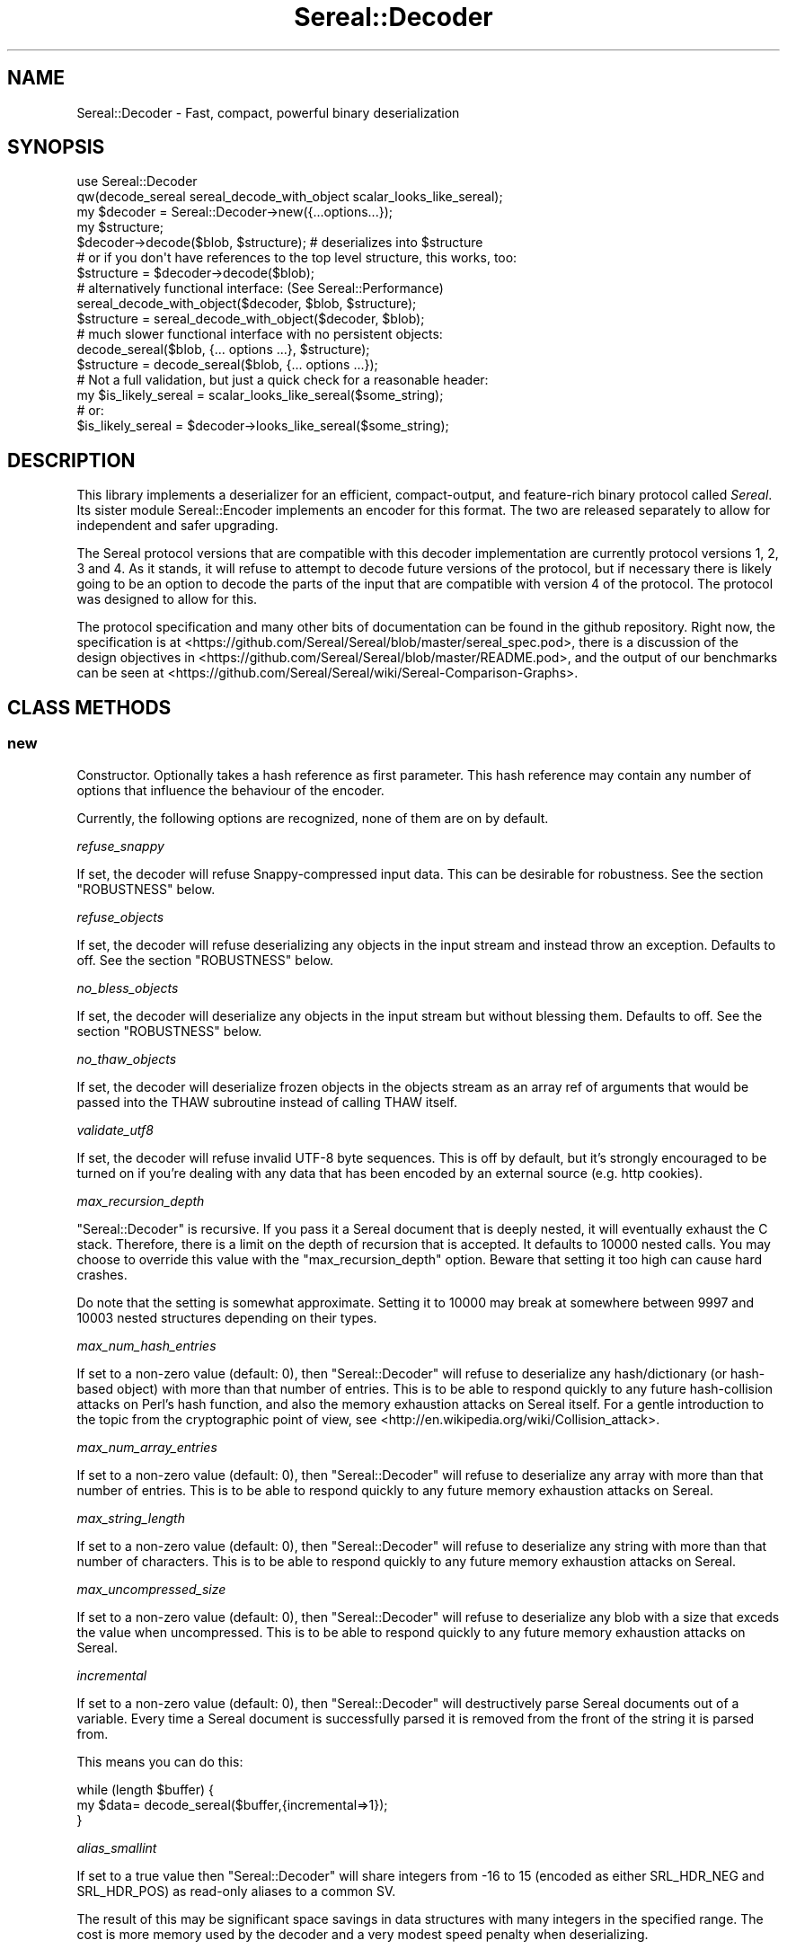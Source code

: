 .\" -*- mode: troff; coding: utf-8 -*-
.\" Automatically generated by Pod::Man 5.01 (Pod::Simple 3.43)
.\"
.\" Standard preamble:
.\" ========================================================================
.de Sp \" Vertical space (when we can't use .PP)
.if t .sp .5v
.if n .sp
..
.de Vb \" Begin verbatim text
.ft CW
.nf
.ne \\$1
..
.de Ve \" End verbatim text
.ft R
.fi
..
.\" \*(C` and \*(C' are quotes in nroff, nothing in troff, for use with C<>.
.ie n \{\
.    ds C` ""
.    ds C' ""
'br\}
.el\{\
.    ds C`
.    ds C'
'br\}
.\"
.\" Escape single quotes in literal strings from groff's Unicode transform.
.ie \n(.g .ds Aq \(aq
.el       .ds Aq '
.\"
.\" If the F register is >0, we'll generate index entries on stderr for
.\" titles (.TH), headers (.SH), subsections (.SS), items (.Ip), and index
.\" entries marked with X<> in POD.  Of course, you'll have to process the
.\" output yourself in some meaningful fashion.
.\"
.\" Avoid warning from groff about undefined register 'F'.
.de IX
..
.nr rF 0
.if \n(.g .if rF .nr rF 1
.if (\n(rF:(\n(.g==0)) \{\
.    if \nF \{\
.        de IX
.        tm Index:\\$1\t\\n%\t"\\$2"
..
.        if !\nF==2 \{\
.            nr % 0
.            nr F 2
.        \}
.    \}
.\}
.rr rF
.\" ========================================================================
.\"
.IX Title "Sereal::Decoder 3pm"
.TH Sereal::Decoder 3pm 2023-04-19 "perl v5.38.2" "User Contributed Perl Documentation"
.\" For nroff, turn off justification.  Always turn off hyphenation; it makes
.\" way too many mistakes in technical documents.
.if n .ad l
.nh
.SH NAME
Sereal::Decoder \- Fast, compact, powerful binary deserialization
.SH SYNOPSIS
.IX Header "SYNOPSIS"
.Vb 2
\&  use Sereal::Decoder
\&    qw(decode_sereal sereal_decode_with_object scalar_looks_like_sereal);
\&
\&  my $decoder = Sereal::Decoder\->new({...options...});
\&
\&  my $structure;
\&  $decoder\->decode($blob, $structure); # deserializes into $structure
\&
\&  # or if you don\*(Aqt have references to the top level structure, this works, too:
\&  $structure = $decoder\->decode($blob);
\&
\&  # alternatively functional interface: (See Sereal::Performance)
\&  sereal_decode_with_object($decoder, $blob, $structure);
\&  $structure = sereal_decode_with_object($decoder, $blob);
\&
\&  # much slower functional interface with no persistent objects:
\&  decode_sereal($blob, {... options ...}, $structure);
\&  $structure = decode_sereal($blob, {... options ...});
\&
\&  # Not a full validation, but just a quick check for a reasonable header:
\&  my $is_likely_sereal = scalar_looks_like_sereal($some_string);
\&  # or:
\&  $is_likely_sereal = $decoder\->looks_like_sereal($some_string);
.Ve
.SH DESCRIPTION
.IX Header "DESCRIPTION"
This library implements a deserializer for an efficient, compact-output,
and feature-rich binary protocol called \fISereal\fR.
Its sister module Sereal::Encoder implements an encoder for this format.
The two are released separately to allow for independent and safer upgrading.
.PP
The Sereal protocol versions that are compatible with this decoder
implementation are currently protocol versions 1, 2, 3 and 4. As it stands, it
will refuse to attempt to decode future versions of the protocol, but if
necessary there is likely going to be an option to decode the parts of the
input that are compatible with version 4 of the protocol. The protocol was
designed to allow for this.
.PP
The protocol specification and many other bits of documentation
can be found in the github repository. Right now, the specification is at
<https://github.com/Sereal/Sereal/blob/master/sereal_spec.pod>,
there is a discussion of the design objectives in
<https://github.com/Sereal/Sereal/blob/master/README.pod>, and the output
of our benchmarks can be seen at
<https://github.com/Sereal/Sereal/wiki/Sereal\-Comparison\-Graphs>.
.SH "CLASS METHODS"
.IX Header "CLASS METHODS"
.SS new
.IX Subsection "new"
Constructor. Optionally takes a hash reference as first parameter. This hash
reference may contain any number of options that influence the behaviour of the
encoder.
.PP
Currently, the following options are recognized, none of them are on
by default.
.PP
\fIrefuse_snappy\fR
.IX Subsection "refuse_snappy"
.PP
If set, the decoder will refuse Snappy-compressed input data. This can be
desirable for robustness. See the section \f(CW\*(C`ROBUSTNESS\*(C'\fR below.
.PP
\fIrefuse_objects\fR
.IX Subsection "refuse_objects"
.PP
If set, the decoder will refuse deserializing any objects in the input stream and
instead throw an exception. Defaults to off. See the section \f(CW\*(C`ROBUSTNESS\*(C'\fR below.
.PP
\fIno_bless_objects\fR
.IX Subsection "no_bless_objects"
.PP
If set, the decoder will deserialize any objects in the input stream but without
blessing them. Defaults to off. See the section \f(CW\*(C`ROBUSTNESS\*(C'\fR below.
.PP
\fIno_thaw_objects\fR
.IX Subsection "no_thaw_objects"
.PP
If set, the decoder will deserialize frozen objects in the objects stream as an
array ref of arguments that would be passed into the THAW subroutine instead of
calling THAW itself.
.PP
\fIvalidate_utf8\fR
.IX Subsection "validate_utf8"
.PP
If set, the decoder will refuse invalid UTF\-8 byte sequences. This is off
by default, but it's strongly encouraged to be turned on if you're dealing
with any data that has been encoded by an external source (e.g. http cookies).
.PP
\fImax_recursion_depth\fR
.IX Subsection "max_recursion_depth"
.PP
\&\f(CW\*(C`Sereal::Decoder\*(C'\fR is recursive. If you pass it a Sereal document that is deeply
nested, it will eventually exhaust the C stack. Therefore, there is a limit on
the depth of recursion that is accepted. It defaults to 10000 nested calls. You
may choose to override this value with the \f(CW\*(C`max_recursion_depth\*(C'\fR option.
Beware that setting it too high can cause hard crashes.
.PP
Do note that the setting is somewhat approximate. Setting it to 10000 may break at
somewhere between 9997 and 10003 nested structures depending on their types.
.PP
\fImax_num_hash_entries\fR
.IX Subsection "max_num_hash_entries"
.PP
If set to a non-zero value (default: 0), then \f(CW\*(C`Sereal::Decoder\*(C'\fR will refuse
to deserialize any hash/dictionary (or hash-based object) with more than
that number of entries. This is to be able to respond quickly to any future
hash-collision attacks on Perl's hash function, and also the memory exhaustion
attacks on Sereal itself. For a gentle introduction to the topic from the
cryptographic point of view, see <http://en.wikipedia.org/wiki/Collision_attack>.
.PP
\fImax_num_array_entries\fR
.IX Subsection "max_num_array_entries"
.PP
If set to a non-zero value (default: 0), then \f(CW\*(C`Sereal::Decoder\*(C'\fR will refuse
to deserialize any array with more than that number of entries.
This is to be able to respond quickly to any future memory exhaustion attacks on
Sereal.
.PP
\fImax_string_length\fR
.IX Subsection "max_string_length"
.PP
If set to a non-zero value (default: 0), then \f(CW\*(C`Sereal::Decoder\*(C'\fR will refuse
to deserialize any string with more than that number of characters.
This is to be able to respond quickly to any future memory exhaustion attacks on
Sereal.
.PP
\fImax_uncompressed_size\fR
.IX Subsection "max_uncompressed_size"
.PP
If set to a non-zero value (default: 0), then \f(CW\*(C`Sereal::Decoder\*(C'\fR will refuse
to deserialize any blob with a size that exceds the value when uncompressed.
This is to be able to respond quickly to any future memory exhaustion attacks on
Sereal.
.PP
\fIincremental\fR
.IX Subsection "incremental"
.PP
If set to a non-zero value (default: 0), then \f(CW\*(C`Sereal::Decoder\*(C'\fR will
destructively parse Sereal documents out of a variable. Every time a Sereal
document is successfully parsed it is removed from the front of the string
it is parsed from.
.PP
This means you can do this:
.PP
.Vb 3
\&    while (length $buffer) {
\&        my $data= decode_sereal($buffer,{incremental=>1});
\&    }
.Ve
.PP
\fIalias_smallint\fR
.IX Subsection "alias_smallint"
.PP
If set to a true value then \f(CW\*(C`Sereal::Decoder\*(C'\fR will share integers from
\&\-16 to 15 (encoded as either SRL_HDR_NEG and SRL_HDR_POS) as read-only
aliases to a common SV.
.PP
The result of this may be significant space savings in data structures with
many integers in the specified range. The cost is more memory used by the
decoder and a very modest speed penalty when deserializing.
.PP
Note this option changes the structure of the dumped data. Use with caution.
.PP
See also the "alias_varint_under" option.
.PP
\fIalias_varint_under\fR
.IX Subsection "alias_varint_under"
.PP
If set to a true positive integer smaller than 16 then this option is
similar to setting "alias_smallint" and causes all integers from \-16 to 15
to be shared as read-only aliases to the same SV, except that this treatment
ALSO applies to SRL_HDR_VARINT. If set to a value larger than 16 then this
applies to all varints varints under the value set. (In general SRL_HDR_VARINT
is used only for integers larger than 15, and SRL_HDR_NEG and SRL_HDR_POS are
used for \-16 to \-1  and 0 to 15 respectively.)
.PP
In simple terms if you want to share values larger than 16 then you should use
this option, if you want to share only values in the \-16 to 15 range then you
should use the "alias_smallint" option instead.
.PP
The result of this may be significant space savings in data structures with
many integers in the desire range. The cost is more memory used by the decoder
and a very modest speed penalty when deserializing.
.PP
Note this option changes the structure of the dumped data. Use with caution.
.PP
\fIuse_undef\fR
.IX Subsection "use_undef"
.PP
If set to a true value then this any undef value to be deserialized as
PL_sv_undef. This may change the structure of the data structure being
dumped, do not enable this unless you know what you are doing.
.PP
\fIset_readonly\fR
.IX Subsection "set_readonly"
.PP
If set to a true value then the output will be completely readonly (deeply).
.PP
\fIset_readonly_scalars\fR
.IX Subsection "set_readonly_scalars"
.PP
If set to a true value then scalars in the output will be readonly (deeply).
References won't be readonly.
.SH "INSTANCE METHODS"
.IX Header "INSTANCE METHODS"
.SS decode
.IX Subsection "decode"
Given a byte string of Sereal data, the \f(CW\*(C`decode\*(C'\fR call deserializes that data
structure. The result can be obtained in one of two ways: \f(CW\*(C`decode\*(C'\fR accepts
a second parameter, which is a scalar to write the result to, AND \f(CW\*(C`decode\*(C'\fR
will return the resulting data structure.
.PP
The two are subtly different in case of data structures that contain
references to the root element. In that case, the return value will be
a (non-recursive) copy of the reference. The pass-in style is more correct.
In other words,
.PP
.Vb 3
\&  $decoder\->decode($sereal_string, my $out);
\&  # is almost the same but safer than:
\&  my $out = $decoder\->decode($sereal_string);
.Ve
.PP
This is an unfortunate side-effect of perls standard copy semantics of
assignment. Possibly one day we will have an alternative to this.
.SS decode_with_header
.IX Subsection "decode_with_header"
Given a byte string of Sereal data, the \f(CW\*(C`decode_with_header\*(C'\fR call deserializes
that data structure as \f(CW\*(C`decode\*(C'\fR would do, however it also decodes the optional
user data structure that can be embedded into a Sereal document, inside the
header  (see Sereal::Encoder::encode).
.PP
It accepts an optional second parameter, which is a scalar to write the body
to, and an optional third parameter, which is a scalar to write the header to.
.PP
Regardless of the number of parameters received, \f(CW\*(C`decode_with_header\*(C'\fR returns
an ArrayRef containing the deserialized header, and the deserialized body, in
this order.
.PP
See \f(CW\*(C`decode\*(C'\fR for the subtle difference between the one, two and three
parameters versions.
.PP
If there is no header in a Sereal document, corresponding variable or return
value will be set to undef.
.SS decode_only_header
.IX Subsection "decode_only_header"
Given a byte string of Sereal data, the \f(CW\*(C`decode_only_header\*(C'\fR deserializes
only the optional user data structure that can be embedded into a Sereal
document, inside the header (see Sereal::Encoder::encode).
.PP
It accepts an optional second parameter, which is a scalar
to write the header to.
.PP
Regardless of the number of parameters received, \f(CW\*(C`decode_only_header\*(C'\fR returns
the resulting data structure.
.PP
See \f(CW\*(C`decode\*(C'\fR for the subtle difference between the one and two parameters
versions.
.PP
If there is no header in a Sereal document, corresponding variable or return
value will be set to undef.
.SS decode_with_offset
.IX Subsection "decode_with_offset"
Same as the \f(CW\*(C`decode\*(C'\fR method, except as second parameter, you must
pass an integer offset into the input string, at which the decoding is
to start. The optional "pass-in" style scalar (see \f(CW\*(C`decode\*(C'\fR above)
is relegated to being the third parameter.
.SS decode_only_header_with_offset
.IX Subsection "decode_only_header_with_offset"
Same as the \f(CW\*(C`decode_only_header\*(C'\fR method, except as second parameter, you must
pass an integer offset into the input string, at which the decoding is
to start. The optional "pass-in" style scalar (see \f(CW\*(C`decode_only_header\*(C'\fR above)
is relegated to being the third parameter.
.SS decode_with_header_and_offset
.IX Subsection "decode_with_header_and_offset"
Same as the \f(CW\*(C`decode_with_header\*(C'\fR method, except as second parameter, you must
pass an integer offset into the input string, at which the decoding is
to start. The optional "pass-in" style scalars (see \f(CW\*(C`decode_with_header\*(C'\fR above)
are relegated to being the third and fourth parameters.
.SS bytes_consumed
.IX Subsection "bytes_consumed"
After using the various \f(CW\*(C`decode\*(C'\fR methods documented previously,
\&\f(CW\*(C`bytes_consumed\*(C'\fR can return the number of bytes \fBfrom the body\fR of the input
string that were actually consumed by the decoder. That is, if you append
random garbage to a valid Sereal document, \f(CW\*(C`decode\*(C'\fR will happily decode the
data and ignore the garbage. If that is an error in your use case, you can use
\&\f(CW\*(C`bytes_consumed\*(C'\fR to catch it.
.PP
.Vb 4
\&  my $out = $decoder\->decode($sereal_string);
\&  if (length($sereal_string) != $decoder\->bytes_consumed) {
\&    die "Not all input data was consumed!";
\&  }
.Ve
.PP
Chances are that if you do this, you're violating UNIX philosophy
in "be strict in what you emit but lenient in what you accept".
.PP
You can also use this to deserialize a list of Sereal documents that
is concatenated into the same string (code not very robust...):
.PP
.Vb 10
\&  my @out;
\&  my $pos = 0;
\&  eval {
\&    while (1) {
\&      push @out, $decoder\->decode_with_offset($sereal_string, $pos);
\&      $pos += $decoder\->bytes_consumed;
\&      last if $pos >= length($sereal_string)
\&           or not $decoder\->bytes_consumed;
\&    }
\&  };
.Ve
.PP
As mentioned, only the bytes consumed from the body are considered. So the
following example is correct, as only the header is deserialized:
.PP
.Vb 3
\&  my $header = $decoder\->decode_only_header($sereal_string);
\&  my $count = $decoder\->bytes_consumed;
\&  # $count is 0
.Ve
.SS decode_from_file
.IX Subsection "decode_from_file"
.Vb 2
\&    Sereal::Decoder\->decode_from_file($file);
\&    $decoder\->decode_from_file($file);
.Ve
.PP
Read and decode the file specified. If called in list context
and incremental mode is enabled then decodes all packets
contained in the file and returns a list, otherwise decodes
the first (or only) packet in the file. Accepts an optinal
"target" variable as a second argument.
.SS looks_like_sereal
.IX Subsection "looks_like_sereal"
Performs some rudimentary check to determine if the argument
appears to be a valid Sereal packet or not. These tests are not
comprehensive and a true result does not mean that the document
is valid, merely that it appears to be valid. On the other hand
a false result is always reliable.
.PP
The return of this method may be treated as a simple boolean but
is in fact a more complex return. When the argument does not
look anything like a Sereal document then the return is perl's FALSE,
which has the property of being string equivalent to "" and
numerically equivalent to 0. However when the argument appears to
be a UTF\-8 encoded protocol 3 Sereal document (by noticing that
the \exF3 in the magic string has been replaced by \exC3\exB3) then
it returns 0 (the number, which is string equivalent to "0"), and
otherwise returns the protocol version of the document. This means
you can write something like this:
.PP
.Vb 8
\&    $type= Sereal::Decoder\->looks_like_sereal($thing);
\&    if ($type eq \*(Aq\*(Aq) {
\&        say "Not a Sereal document";
\&    } elsif ($type eq \*(Aq0\*(Aq) {
\&        say "Possibly utf8 encoded Sereal document";
\&    } else {
\&        say "Sereal document version $type";
\&    }
.Ve
.PP
For reference, Sereal's magic value is a four byte string which is
either \f(CW\*(C`=srl\*(C'\fR for protocol version 1 and 2 or \f(CW\*(C`=\exF3rl\*(C'\fR for protocol
version 3 and later. This function checks that the magic string
corresponds with the reported version number, as well as other
checks, which may be enhanced in the future.
.PP
Note that \fBlooks_like_sereal()\fR may be called as a class or object method,
and may also be called as a single argument function. See the related
\&\fBscalar_looks_like_sereal()\fR for a version which may ONLY be called as a
function, not as a method (and which is typically much faster).
.SH "EXPORTABLE FUNCTIONS"
.IX Header "EXPORTABLE FUNCTIONS"
.SS sereal_decode_with_object
.IX Subsection "sereal_decode_with_object"
The functional interface that is equivalent to using \f(CW\*(C`decode\*(C'\fR. Takes a
decoder object reference as first parameter, followed by a byte string
to deserialize.  Optionally takes a third parameter, which is the output
scalar to write to. See the documentation for \f(CW\*(C`decode\*(C'\fR above for details.
.PP
This functional interface is marginally faster than the OO interface
since it avoids method resolution overhead and, on sufficiently modern
Perl versions, can usually avoid subroutine call overhead. See
Sereal::Performance for a discussion on how to tune Sereal for maximum
performance if you need to.
.SS sereal_decode_with_header_with_object
.IX Subsection "sereal_decode_with_header_with_object"
The functional interface that is equivalent to using \f(CW\*(C`decode_with_header\*(C'\fR.
Takes a decoder object reference as first parameter, followed by a byte string
to deserialize. Optionally takes third and fourth parameters, which are
the output scalars to write to. See the documentation for \f(CW\*(C`decode_with_header\*(C'\fR
above for details.
.PP
This functional interface is marginally faster than the OO interface
since it avoids method resolution overhead and, on sufficiently modern
Perl versions, can usually avoid subroutine call overhead. See
Sereal::Performance for a discussion on how to tune Sereal for maximum
performance if you need to.
.SS sereal_decode_only_header_with_object
.IX Subsection "sereal_decode_only_header_with_object"
The functional interface that is equivalent to using \f(CW\*(C`decode_only_header\*(C'\fR.
Takes a decoder object reference as first parameter, followed by a byte string
to deserialize. Optionally takes a third parameters, which outputs scalars to write to.
See the documentation for \f(CW\*(C`decode_with_header\*(C'\fR above for details.
.PP
This functional interface is marginally faster than the OO interface
since it avoids method resolution overhead and, on sufficiently modern
Perl versions, can usually avoid subroutine call overhead. See
Sereal::Performance for a discussion on how to tune Sereal for maximum
performance if you need to.
.SS sereal_decode_only_header_with_offset_with_object
.IX Subsection "sereal_decode_only_header_with_offset_with_object"
The functional interface that is equivalent to using \f(CW\*(C`decode_only_header_with_offset\*(C'\fR.
Same as the \f(CW\*(C`sereal_decode_only_header_with_object\*(C'\fR function,
except as the third parameter, you must
pass an integer offset into the input string, at which the decoding is
to start. The optional "pass-in" style scalar (see \f(CW\*(C`sereal_decode_only_header_with_object\*(C'\fR above)
is relegated to being the fourth parameter.
.PP
This functional interface is marginally faster than the OO interface
since it avoids method resolution overhead and, on sufficiently modern
Perl versions, can usually avoid subroutine call overhead. See
Sereal::Performance for a discussion on how to tune Sereal for maximum
performance if you need to.
.SS sereal_decode_with_header_and_offset_with_object
.IX Subsection "sereal_decode_with_header_and_offset_with_object"
The functional interface that is equivalent to using \f(CW\*(C`decode_with_header_and_offset\*(C'\fR.
Same as the \f(CW\*(C`sereal_decode_with_header_with_object\*(C'\fR function, except as the third parameter, you must
pass an integer offset into the input string, at which the decoding is
to start. The optional "pass-in" style scalars (see \f(CW\*(C`sereal_decode_with_header_with_object\*(C'\fR above)
are relegated to being the fourth and fifth parameters.
.PP
This functional interface is marginally faster than the OO interface
since it avoids method resolution overhead and, on sufficiently modern
Perl versions, can usually avoid subroutine call overhead. See
Sereal::Performance for a discussion on how to tune Sereal for maximum
performance if you need to.
.SS sereal_decode_with_offset_with_object
.IX Subsection "sereal_decode_with_offset_with_object"
The functional interface that is equivalent to using \f(CW\*(C`decode_with_offset\*(C'\fR.
Same as the \f(CW\*(C`sereal_decode_with_object\*(C'\fR function, except as the third parameter, you must
pass an integer offset into the input string, at which the decoding is
to start. The optional "pass-in" style scalar (see \f(CW\*(C`sereal_decode_with_object\*(C'\fR above)
is relegated to being the third parameter.
.PP
This functional interface is marginally faster than the OO interface
since it avoids method resolution overhead and, on sufficiently modern
Perl versions, can usually avoid subroutine call overhead. See
Sereal::Performance for a discussion on how to tune Sereal for maximum
performance if you need to.
.SS decode_sereal
.IX Subsection "decode_sereal"
The functional interface that is equivalent to using \f(CW\*(C`new\*(C'\fR and \f(CW\*(C`decode\*(C'\fR.
Expects a byte string to deserialize as first argument, optionally followed
by a hash reference of options (see documentation for \f(CWnew()\fR). Finally,
\&\f(CW\*(C`decode_sereal\*(C'\fR supports a third parameter, which is the output scalar
to write to. See the documentation for \f(CW\*(C`decode\*(C'\fR above for details.
.PP
This functional interface is significantly slower than the OO interface since
it cannot reuse the decoder object.
.SS decode_sereal_with_header_data
.IX Subsection "decode_sereal_with_header_data"
The functional interface that is equivalent to using \f(CW\*(C`new\*(C'\fR and \f(CW\*(C`decode_with_header\*(C'\fR.
Expects a byte string to deserialize as first argument, optionally followed
by a hash reference of options (see documentation for \f(CWnew()\fR). Finally,
\&\f(CW\*(C`decode_sereal\*(C'\fR supports third and fourth parameters, which are the output scalars
to write to. See the documentation for \f(CW\*(C`decode_with_header\*(C'\fR above for details.
.PP
This functional interface is significantly slower than the OO interface since
it cannot reuse the decoder object.
.SS scalar_looks_like_sereal
.IX Subsection "scalar_looks_like_sereal"
The functional interface that is equivalent to using \f(CW\*(C`looks_like_sereal\*(C'\fR.
.PP
Note that this version cannot be called as a method. It is normally executed
as a custom opcode, as such errors about its usage may be caught at compile
time, and it should be much faster than looks_like_sereal.
.SH ROBUSTNESS
.IX Header "ROBUSTNESS"
This implementation of a Sereal decoder tries to be as robust to invalid
input data as reasonably possible. This means that it should never
(though read on) segfault. It may, however, cause a large malloc
to fail. Generally speaking, invalid data should cause a Perl-trappable
exception. The one exception is that for Snappy-compressed Sereal documents,
the Snappy library may cause segmentation faults (invalid reads or writes).
This should only be a problem if you do not checksum your data (internal
checksum support is a To-Do) or if you accept data from potentially
malicious sources.
.PP
It requires a lot of run-time boundary checks to prevent decoder
segmentation faults on invalid data. We implemented them in the
lightest way possible. Adding robustness against running out of memory
would cause an very significant run-time overhead. In most cases of
random garbage (with valid header no less) when a \fBmalloc()\fR fails due
to invalid data, the problem was caused by a very large array or
string length. This kind of very large malloc can then fail, being
trappable from Perl. Only when packet causes many repeated allocations
do you risk causing a hard OOM error from the kernel that cannot be
trapped because Perl may require some small allocations to succeed
before the now-invalid memory is released. It is at least not entirely
trivial to craft a Sereal document that causes this behaviour.
.PP
Finally, deserializing proper objects is potentially a problem because
classes can define a destructor. Thus, the data fed to the decoder can
cause the (deferred) execution of any destructor in your application.
That's why the \f(CW\*(C`refuse_objects\*(C'\fR option exists and what the \f(CW\*(C`no_bless_objects\*(C'\fR
can be used for as well. Later on, we may or may not provide a facility to
whitelist classes. Furthermore, if the encoder emitted any objects using
\&\f(CW\*(C`FREEZE\*(C'\fR callbacks, the \f(CW\*(C`THAW\*(C'\fR class method may be invoked on the
respective classes. If you can't trust the source of your Sereal documents,
you may want to use the \f(CW\*(C`refuse_objects\*(C'\fR option. For more details on
the \f(CW\*(C`FREEZE/THAW\*(C'\fR mechanism, please refer to Sereal::Encoder.
.SH "FREEZE/THAW CALLBACK MECHANISM"
.IX Header "FREEZE/THAW CALLBACK MECHANISM"
Some objects do not lend themselves naturally to naive perl
datastructure level serialization. For instance XS code might use a
hidden structure that would not get serialized, or an object may contain
volatile data like a filehandle that would not be reconstituted
properly. To support cases like this \f(CW\*(C`Sereal\*(C'\fR supports a FREEZE and
THAW api. When objects are serialized their FREEZE method is asked for a
replacement representation, and when objects are deserialized their THAW
method is asked to convert that replacement back to something useful.
.PP
For security reasons decoding an object will NOT autoload any modules
to support THAW, however if the classes and methods are preloaded it
will invoke THAW as required and an exception will be thrown if the class
has not been loaded. It is possible to disable THAW in the decoder by using
the \f(CW\*(C`no_thaw_objects\*(C'\fR option, which when true causes frozen objects to
be blessed into a special utility class "Sereal::Decoder::THAW_args"
for debugging. The objects themselves are an array, whose last member
will contain the class name the arguments are for.
.PP
Prior to v4.024 the decoder had issues with frozen representations that
contained other objects and did not define a specific order that items
would be thawed and blessed, making it impractical to put an object
inside of the frozen representation of another object.
.PP
As of v4.024 frozen representations may contain other objects, and the
order in which they are thawed is defined to be LIFO, thus the arguments
to a THAW method will themselves be thawed (if need be) before the call
to the containing objects THAW method. Thawing occurs only after all
simple objects have been blessed into their appropriate object form.
.PP
The FREEZE/THAW mechanism is inspired by the equivalent mechanism in
CBOR::XS. The general mechanism is documented in the
\&\fIA GENERIC OBJECT SERIALIATION PROTOCOL\fR section of Types::Serialiser.
Similar to CBOR using \f(CW\*(C`CBOR\*(C'\fR, Sereal uses the string \f(CW\*(C`Sereal\*(C'\fR as a
serializer identifier for the callbacks.
.SH PERFORMANCE
.IX Header "PERFORMANCE"
Please refer to the Sereal::Performance document
that has more detailed information about Sereal performance and
tuning thereof.
.SH THREAD-SAFETY
.IX Header "THREAD-SAFETY"
\&\f(CW\*(C`Sereal::Decoder\*(C'\fR is thread-safe on Perl's 5.8.7 and higher. This means
"thread-safe" in the sense that if you create a new thread, all
\&\f(CW\*(C`Sereal::Decoder\*(C'\fR objects will become a reference to undef in the new
thread. This might change in a future release to become a full clone
of the decoder object.
.SH "BUGS, CONTACT AND SUPPORT"
.IX Header "BUGS, CONTACT AND SUPPORT"
For reporting bugs, please use the github bug tracker at
<http://github.com/Sereal/Sereal/issues>.
.PP
For support and discussion of Sereal, there are two Google Groups:
.PP
Announcements around Sereal (extremely low volume):
<https://groups.google.com/forum/?fromgroups#!forum/sereal\-announce>
.PP
Sereal development list:
<https://groups.google.com/forum/?fromgroups#!forum/sereal\-dev>
.SH "AUTHORS AND CONTRIBUTORS"
.IX Header "AUTHORS AND CONTRIBUTORS"
Yves Orton <demerphq@gmail.com>
.PP
Damian Gryski
.PP
Steffen Mueller <smueller@cpan.org>
.PP
Rafaël Garcia-Suarez
.PP
Ævar Arnfjörð Bjarmason <avar@cpan.org>
.PP
Tim Bunce
.PP
Daniel Dragan <bulkdd@cpan.org> (Windows support and bugfixes)
.PP
Zefram
.PP
Borislav Nikolov
.PP
Ivan Kruglov <ivan.kruglov@yahoo.com>
.PP
Eric Herman <eric@freesa.org>
.PP
Some inspiration and code was taken from Marc Lehmann's
excellent JSON::XS module due to obvious overlap in
problem domain.
.SH ACKNOWLEDGMENT
.IX Header "ACKNOWLEDGMENT"
This module was originally developed for Booking.com.
With approval from Booking.com, this module was generalized
and published on CPAN, for which the authors would like to express
their gratitude.
.SH "COPYRIGHT AND LICENSE"
.IX Header "COPYRIGHT AND LICENSE"
Copyright (C) 2012, 2013, 2014 by Steffen Mueller
Copyright (C) 2012, 2013, 2014 by Yves Orton
.PP
The license for the code in this distribution is the following,
with the exceptions listed below:
.PP
This library is free software; you can redistribute it and/or modify
it under the same terms as Perl itself.
.PP
Except portions taken from Marc Lehmann's code for the JSON::XS
module, which is licensed under the same terms as this module.
(Many thanks to Marc for inspiration, and code.)
.PP
Also except the code for Snappy compression library, whose license
is reproduced below and which, to the best of our knowledge,
is compatible with this module's license. The license for the
enclosed Snappy code is:
.PP
.Vb 2
\&  Copyright 2011, Google Inc.
\&  All rights reserved.
\&
\&  Redistribution and use in source and binary forms, with or without
\&  modification, are permitted provided that the following conditions are
\&  met:
\&
\&    * Redistributions of source code must retain the above copyright
\&  notice, this list of conditions and the following disclaimer.
\&    * Redistributions in binary form must reproduce the above
\&  copyright notice, this list of conditions and the following disclaimer
\&  in the documentation and/or other materials provided with the
\&  distribution.
\&    * Neither the name of Google Inc. nor the names of its
\&  contributors may be used to endorse or promote products derived from
\&  this software without specific prior written permission.
\&
\&  THIS SOFTWARE IS PROVIDED BY THE COPYRIGHT HOLDERS AND CONTRIBUTORS
\&  "AS IS" AND ANY EXPRESS OR IMPLIED WARRANTIES, INCLUDING, BUT NOT
\&  LIMITED TO, THE IMPLIED WARRANTIES OF MERCHANTABILITY AND FITNESS FOR
\&  A PARTICULAR PURPOSE ARE DISCLAIMED. IN NO EVENT SHALL THE COPYRIGHT
\&  OWNER OR CONTRIBUTORS BE LIABLE FOR ANY DIRECT, INDIRECT, INCIDENTAL,
\&  SPECIAL, EXEMPLARY, OR CONSEQUENTIAL DAMAGES (INCLUDING, BUT NOT
\&  LIMITED TO, PROCUREMENT OF SUBSTITUTE GOODS OR SERVICES; LOSS OF USE,
\&  DATA, OR PROFITS; OR BUSINESS INTERRUPTION) HOWEVER CAUSED AND ON ANY
\&  THEORY OF LIABILITY, WHETHER IN CONTRACT, STRICT LIABILITY, OR TORT
\&  (INCLUDING NEGLIGENCE OR OTHERWISE) ARISING IN ANY WAY OUT OF THE USE
\&  OF THIS SOFTWARE, EVEN IF ADVISED OF THE POSSIBILITY OF SUCH DAMAGE.
.Ve
